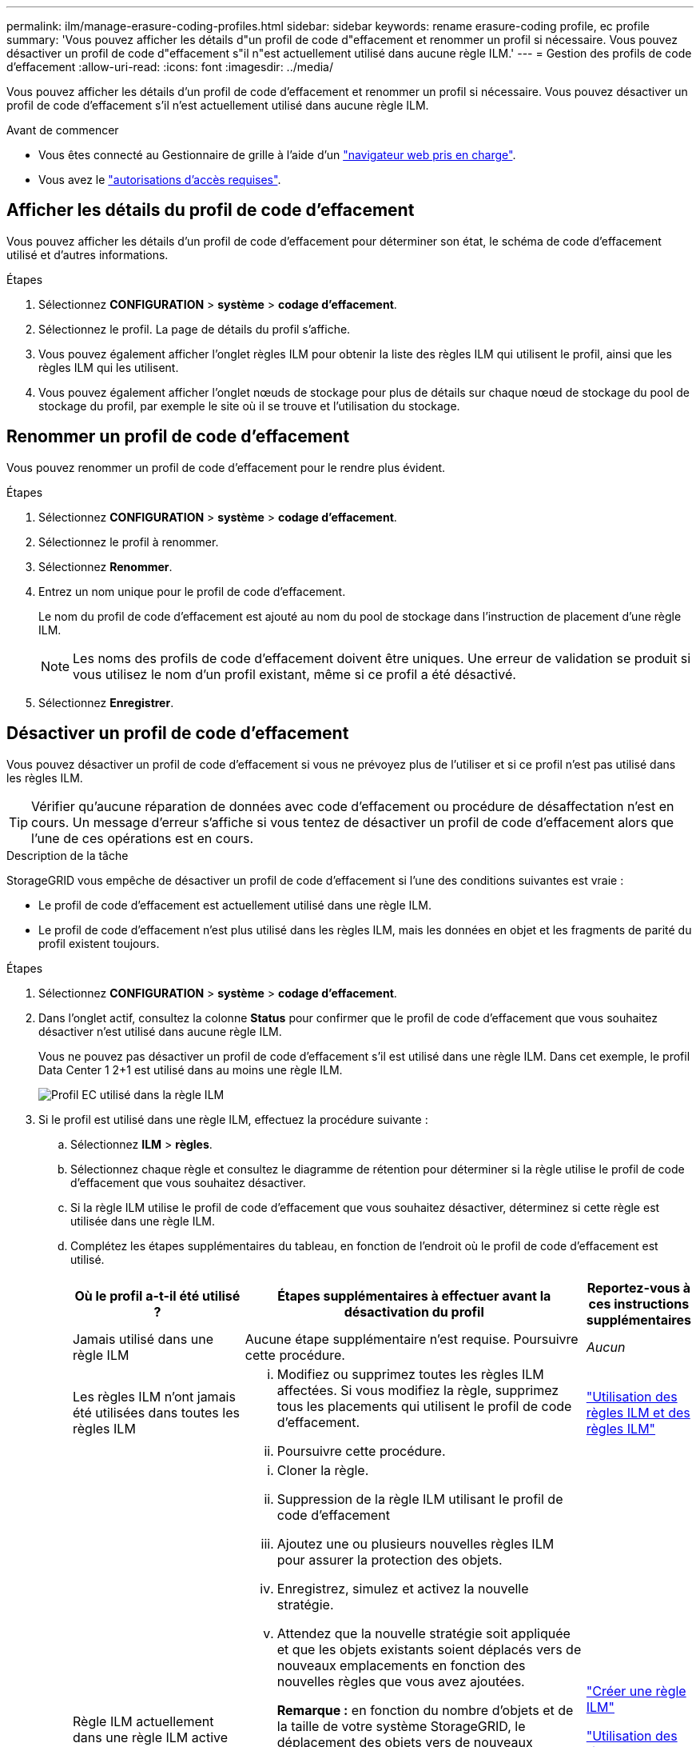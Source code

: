 ---
permalink: ilm/manage-erasure-coding-profiles.html 
sidebar: sidebar 
keywords: rename erasure-coding profile, ec profile 
summary: 'Vous pouvez afficher les détails d"un profil de code d"effacement et renommer un profil si nécessaire. Vous pouvez désactiver un profil de code d"effacement s"il n"est actuellement utilisé dans aucune règle ILM.' 
---
= Gestion des profils de code d'effacement
:allow-uri-read: 
:icons: font
:imagesdir: ../media/


[role="lead"]
Vous pouvez afficher les détails d'un profil de code d'effacement et renommer un profil si nécessaire. Vous pouvez désactiver un profil de code d'effacement s'il n'est actuellement utilisé dans aucune règle ILM.

.Avant de commencer
* Vous êtes connecté au Gestionnaire de grille à l'aide d'un link:../admin/web-browser-requirements.html["navigateur web pris en charge"].
* Vous avez le link:../admin/admin-group-permissions.html["autorisations d'accès requises"].




== Afficher les détails du profil de code d'effacement

Vous pouvez afficher les détails d'un profil de code d'effacement pour déterminer son état, le schéma de code d'effacement utilisé et d'autres informations.

.Étapes
. Sélectionnez *CONFIGURATION* > *système* > *codage d'effacement*.
. Sélectionnez le profil. La page de détails du profil s'affiche.
. Vous pouvez également afficher l'onglet règles ILM pour obtenir la liste des règles ILM qui utilisent le profil, ainsi que les règles ILM qui les utilisent.
. Vous pouvez également afficher l'onglet nœuds de stockage pour plus de détails sur chaque nœud de stockage du pool de stockage du profil, par exemple le site où il se trouve et l'utilisation du stockage.




== Renommer un profil de code d'effacement

Vous pouvez renommer un profil de code d'effacement pour le rendre plus évident.

.Étapes
. Sélectionnez *CONFIGURATION* > *système* > *codage d'effacement*.
. Sélectionnez le profil à renommer.
. Sélectionnez *Renommer*.
. Entrez un nom unique pour le profil de code d'effacement.
+
Le nom du profil de code d'effacement est ajouté au nom du pool de stockage dans l'instruction de placement d'une règle ILM.

+

NOTE: Les noms des profils de code d'effacement doivent être uniques. Une erreur de validation se produit si vous utilisez le nom d'un profil existant, même si ce profil a été désactivé.

. Sélectionnez *Enregistrer*.




== Désactiver un profil de code d'effacement

Vous pouvez désactiver un profil de code d'effacement si vous ne prévoyez plus de l'utiliser et si ce profil n'est pas utilisé dans les règles ILM.


TIP: Vérifier qu'aucune réparation de données avec code d'effacement ou procédure de désaffectation n'est en cours. Un message d'erreur s'affiche si vous tentez de désactiver un profil de code d'effacement alors que l'une de ces opérations est en cours.

.Description de la tâche
StorageGRID vous empêche de désactiver un profil de code d'effacement si l'une des conditions suivantes est vraie :

* Le profil de code d'effacement est actuellement utilisé dans une règle ILM.
* Le profil de code d'effacement n'est plus utilisé dans les règles ILM, mais les données en objet et les fragments de parité du profil existent toujours.


.Étapes
. Sélectionnez *CONFIGURATION* > *système* > *codage d'effacement*.
. Dans l'onglet actif, consultez la colonne *Status* pour confirmer que le profil de code d'effacement que vous souhaitez désactiver n'est utilisé dans aucune règle ILM.
+
Vous ne pouvez pas désactiver un profil de code d'effacement s'il est utilisé dans une règle ILM. Dans cet exemple, le profil Data Center 1 2+1 est utilisé dans au moins une règle ILM.

+
image::../media/ec_profile_used_in_ilm_rule.png[Profil EC utilisé dans la règle ILM]

. Si le profil est utilisé dans une règle ILM, effectuez la procédure suivante :
+
.. Sélectionnez *ILM* > *règles*.
.. Sélectionnez chaque règle et consultez le diagramme de rétention pour déterminer si la règle utilise le profil de code d'effacement que vous souhaitez désactiver.
.. Si la règle ILM utilise le profil de code d'effacement que vous souhaitez désactiver, déterminez si cette règle est utilisée dans une règle ILM.
.. Complétez les étapes supplémentaires du tableau, en fonction de l'endroit où le profil de code d'effacement est utilisé.
+
[cols="2a,4a,1a"]
|===
| Où le profil a-t-il été utilisé ? | Étapes supplémentaires à effectuer avant la désactivation du profil | Reportez-vous à ces instructions supplémentaires 


 a| 
Jamais utilisé dans une règle ILM
 a| 
Aucune étape supplémentaire n'est requise. Poursuivre cette procédure.
 a| 
_Aucun_



 a| 
Les règles ILM n'ont jamais été utilisées dans toutes les règles ILM
 a| 
... Modifiez ou supprimez toutes les règles ILM affectées. Si vous modifiez la règle, supprimez tous les placements qui utilisent le profil de code d'effacement.
... Poursuivre cette procédure.

 a| 
link:working-with-ilm-rules-and-ilm-policies.html["Utilisation des règles ILM et des règles ILM"]



 a| 
Règle ILM actuellement dans une règle ILM active
 a| 
... Cloner la règle.
... Suppression de la règle ILM utilisant le profil de code d'effacement
... Ajoutez une ou plusieurs nouvelles règles ILM pour assurer la protection des objets.
... Enregistrez, simulez et activez la nouvelle stratégie.
... Attendez que la nouvelle stratégie soit appliquée et que les objets existants soient déplacés vers de nouveaux emplacements en fonction des nouvelles règles que vous avez ajoutées.
+
*Remarque :* en fonction du nombre d'objets et de la taille de votre système StorageGRID, le déplacement des objets vers de nouveaux emplacements peut prendre des semaines, voire des mois, en fonction des nouvelles règles ILM.

+
Bien que vous puissiez tenter en toute sécurité de désactiver un profil de code d'effacement alors qu'il est toujours associé à des données, l'opération de désactivation échoue. Un message d'erreur vous informe si le profil n'est pas encore prêt à être désactivé.

... Modifiez ou supprimez la règle que vous avez supprimée de la stratégie. Si vous modifiez la règle, supprimez tous les placements qui utilisent le profil de code d'effacement.
... Poursuivre cette procédure.

 a| 
link:creating-ilm-policy.html["Créer une règle ILM"]

link:working-with-ilm-rules-and-ilm-policies.html["Utilisation des règles ILM et des règles ILM"]



 a| 
Dans une règle ILM actuellement dans une politique ILM
 a| 
... Modifiez la stratégie.
... Suppression de la règle ILM utilisant le profil de code d'effacement
... Ajoutez une ou plusieurs nouvelles règles ILM pour protéger tous les objets.
... Enregistrez la stratégie.
... Modifiez ou supprimez la règle que vous avez supprimée de la stratégie. Si vous modifiez la règle, supprimez tous les placements qui utilisent le profil de code d'effacement.
... Poursuivre cette procédure.

 a| 
link:creating-ilm-policy.html["Créer une règle ILM"]

link:working-with-ilm-rules-and-ilm-policies.html["Utilisation des règles ILM et des règles ILM"]

|===
.. Actualisez la page Erasure-Coding Profiles pour vous assurer que le profil n'est pas utilisé dans une règle ILM.


. Si le profil n'est pas utilisé dans une règle ILM, sélectionnez le bouton radio et sélectionnez *Désactiver*. La boîte de dialogue Désactiver le profil de code d'effacement s'affiche.
+

TIP: Vous pouvez sélectionner plusieurs profils à désactiver en même temps, tant que chaque profil n'est utilisé dans aucune règle.

. Si vous êtes sûr de vouloir désactiver le profil, sélectionnez *Désactiver*.


.Résultats
* Si StorageGRID peut désactiver le profil de code d'effacement, son état est désactivé. Vous ne pouvez plus sélectionner ce profil pour une règle ILM. Vous ne pouvez pas réactiver un profil désactivé.
* Si StorageGRID ne peut pas désactiver le profil, un message d'erreur s'affiche. Par exemple, un message d'erreur s'affiche si les données d'objet sont toujours associées à ce profil. Vous devrez peut-être attendre plusieurs semaines avant d'essayer à nouveau le processus de désactivation.

